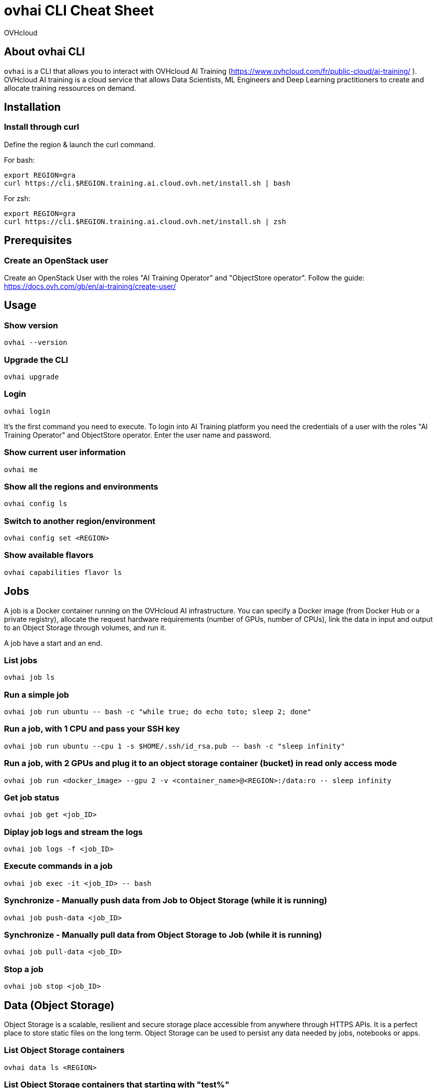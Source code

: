 = ovhai CLI Cheat Sheet
:author: OVHcloud
:authorbio: OVHcloud DevRel team
:pdf-width: 508mm
:pdf-height: 361mm
:version: v2.0.0
:date: 2023-05-04

== About ovhai CLI

`ovhai` is a CLI that allows you to interact with OVHcloud AI Training (https://www.ovhcloud.com/fr/public-cloud/ai-training/
).
OVHcloud AI training is a cloud service that allows Data Scientists, ML Engineers and Deep Learning practitioners to create and allocate training ressources on demand. 

== Installation

=== Install through curl

Define the region & launch the curl command.

For bash:

```
export REGION=gra
curl https://cli.$REGION.training.ai.cloud.ovh.net/install.sh | bash
```

For zsh:

```
export REGION=gra
curl https://cli.$REGION.training.ai.cloud.ovh.net/install.sh | zsh
```

== Prerequisites

=== Create an OpenStack user

Create an OpenStack User with the roles "AI Training Operator" and "ObjectStore operator".
Follow the guide: https://docs.ovh.com/gb/en/ai-training/create-user/

== Usage

=== Show version

```
ovhai --version
```

=== Upgrade the CLI

```
ovhai upgrade
```

=== Login

```
ovhai login
```

It’s the first command you need to execute. To login into AI Training platform you need the credentials of a user with the roles "AI Training Operator" and ObjectStore operator.
Enter the user name and password.

=== Show current user information

```
ovhai me
```

=== Show all the regions and environments

```
ovhai config ls
```

=== Switch to another region/environment

```
ovhai config set <REGION>
```

=== Show available flavors

```
ovhai capabilities flavor ls
```

== Jobs

A job is a Docker container running on the OVHcloud AI infrastructure.
You can specify a Docker image (from Docker Hub or a private registry), allocate the request hardware requirements (number of GPUs, number of CPUs), link the data in input and output to an Object Storage through volumes, and run it.

A job have a start and an end.

=== List jobs

```
ovhai job ls
```

=== Run a simple job

```
ovhai job run ubuntu -- bash -c "while true; do echo toto; sleep 2; done"
```

=== Run a job, with 1 CPU and pass your SSH key

```
ovhai job run ubuntu --cpu 1 -s $HOME/.ssh/id_rsa.pub -- bash -c "sleep infinity"
```

=== Run a job, with 2 GPUs and plug it to an object storage container (bucket) in read only access mode

```
ovhai job run <docker_image> --gpu 2 -v <container_name>@<REGION>:/data:ro -- sleep infinity
```

=== Get job status

```
ovhai job get <job_ID>
```

=== Diplay job logs and stream the logs 

```
ovhai job logs -f <job_ID>
```

=== Execute commands in a job

```
ovhai job exec -it <job_ID> -- bash
```

=== Synchronize - Manually push data from Job to Object Storage (while it is running)

```
ovhai job push-data <job_ID>
```

=== Synchronize - Manually pull data from Object Storage to Job (while it is running)

```
ovhai job pull-data <job_ID>
```

=== Stop a job

```
ovhai job stop <job_ID>
```

== Data (Object Storage)

Object Storage is a scalable, resilient and secure storage place accessible from anywhere through HTTPS APIs. It is a perfect place to store static files on the long term.
Object Storage can be used to persist any data needed by jobs, notebooks or apps.

=== List Object Storage containers

```
ovhai data ls <REGION>
```

=== List Object Storage containers that starting with "test%"

```
ovhai data ls <REGION> --prefix test
```

=== Push files (objects) to my-container

```
ovhai data upload <REGION> my-container some/local-file other-file
```

=== Delete an object on my-container and all their objects

```
ovhai data delete <REGION> my-container my-object --all
```

=== Delete my-container

```
ovhai data delete <REGION> my-container
```

=== Delete all of your containers starting by "test%"

```
ovhai data delete <REGION> --prefix test
```

=== Delete all of your containers

```
ovhai data delete <REGION> --all
```

== Deploy


An app is like a job but for API or daemon process that should never stop.
An app runs as a group of load balanced Docker containers within OVHcloud AI infrastructure.

You can specify a Docker image (from AI Training shared registry, Docker Hub or a private registry), allocate the request hardware requirements (number of GPUs, number of CPUs), link the data in input and output to an Object Storage through volumes, and run it.

=== List apps

```
ovhai app ls
```

=== Run an app and specify we want 3 replicas

```
ovhai app run <registry>/<image>:latest -p 8080 --cpu 1 --fixed-scale 3
```

=== Run an app and mount a volume linked to an Object Storage container

```
ovhai app run <docker-image> --gpu 4 --volume my-container@<REGION>:/data
```

=== Get app status

```
ovhai app get <app_ID>
```

=== Get app's URL

```
ovhai app get <app_ID> -o json | jq ".status.url"
```

=== Stop an app

```
ovhai app stop <app_ID>
```

=== Delete an app

```
ovhai app delete <app_ID>
```

*Warning:* you need to stop the app before executing this command!

== Notebooks

Notebook is used to easily work with one of the well-known Machine Learning frameworks on either JupyterLab or VSCode and powerful hardware.

Already installed for you, and that you pay only for your notebooks while they are running.

=== Display available Machine Learning frameworks

```
ovhai capabilities framework ls
```

=== Display available editors for notebooks

```
ovhai capabilities editor ls
```

=== List notebooks

```
ovhai notebook ls
```

=== Run a notebook using PyTorch and JupyterLab, with 1 GPU and allow access to it without authentication

```
ovhai notebook run --gpu 1 --unsecure-http pytorch jupyterlab
```

**--unsecure-http**: allow to bypass authentication with an OpenStack user

=== Run a notebook with a specified framework version, 1 CPU and mount a volume linked to an Object Storage container

```
ovhai notebook run --framework-version pytorch1.10.1-py39-cuda10.2-v22-4 --flavor ai1-1-cpu --cpu 1 -v my-container@<REGION>:/data:ro pytorch jupyterlab
```

=== Run a notebook and give access to it for people outside of your Public Cloud project

If you want to share and give access to your jobs, apps or notebooks to people outside of your Public Cloud project, you can generate an access token.

Create a token named *my-token*, that will allow to access any notebook that has a label *subject=image-recognition*:

```
ovhai token create my-token --role read --label-selector subject=image-recognition
```

Run a notebook with *image-recognition* label:

```
ovhai notebook run --gpu 1 --label subject=image-recognition pytorch vscode
```

Go to the URL on your browser, click on *Login with token* and enter the token.

=== Get notebook information

```
ovhai notebook get <notebook_ID>
```

=== Start a stopped notebook

```
ovhai notebook start <notebook_ID>
```

=== Stop a notebook

```
ovhai notebook stop <notebook_ID>
```

=== Delete a notebook

```
ovhai notebook delete <notebook_ID>
```

== Registries

A registry is a place where you can push and pull your Docker images.
By default, you have access to a shared registry scoped to your project, you can only push images and use them for jobs and apps.
You can add and delete private registries.

=== List registries

```
ovhai registry ls
```

=== Add a private registry

```
ovhai registry add <url>
```

=== Get registry information

```
ovhai registry get <registry_ID>
```

=== Delete a private registry

```
ovhai registry delete <registry_ID>
```

== Debug

The debug command is useful in order to display logs about a specified command executed by the CLI.

=== Debug a command

Run a command, for example:

```
ovhai app delete <app_ID>
```

If the command fails, you will have a command number to debug:

```
ovhai debug <command_number>
```